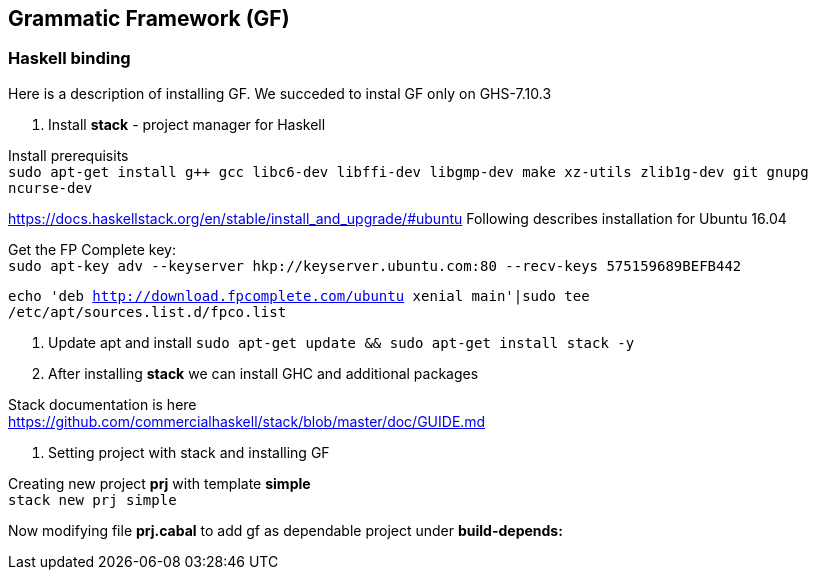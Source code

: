== Grammatic Framework (GF)

=== Haskell binding

Here is a description of installing GF.
We succeded to instal GF only on GHS-7.10.3

1. Install *stack* - project manager for Haskell

Install prerequisits +
`sudo apt-get install g++ gcc libc6-dev libffi-dev libgmp-dev make xz-utils
zlib1g-dev git gnupg ncurse-dev`

https://docs.haskellstack.org/en/stable/install_and_upgrade/#ubuntu
Following describes installation for Ubuntu 16.04 +

Get the FP Complete key: +
`sudo apt-key adv --keyserver hkp://keyserver.ubuntu.com:80 --recv-keys
575159689BEFB442`

`echo 'deb http://download.fpcomplete.com/ubuntu xenial main'|sudo tee
/etc/apt/sources.list.d/fpco.list`

2. Update apt and install
`sudo apt-get update && sudo apt-get install stack -y`

3. After installing *stack* we can install GHC and additional packages

Stack documentation is here +
https://github.com/commercialhaskell/stack/blob/master/doc/GUIDE.md

4. Setting project with stack and installing GF

Creating new project *prj* with template *simple* +
`stack new prj simple`

Now modifying file *prj.cabal* to add gf as dependable project under
*build-depends:* 






